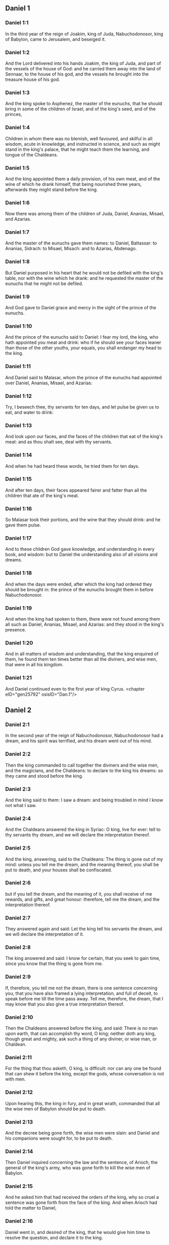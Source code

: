 ** Daniel 1

*** Daniel 1:1

In the third year of the reign of Joakim, king of Juda, Nabuchodonosor, king of Babylon, came to Jerusalem, and beseiged it.

*** Daniel 1:2

And the Lord delivered into his hands Joakim, the king of Juda, and part of the vessels of the house of God: and he carried them away into the land of Sennaar, to the house of his god, and the vessels he brought into the treasure house of his god.

*** Daniel 1:3

And the king spoke to Asphenez, the master of the eunuchs, that he should bring in some of the children of Israel, and of the king's seed, and of the princes,

*** Daniel 1:4

Children in whom there was no blemish, well favoured, and skilful in all wisdom, acute in knowledge, and instructed in science, and such as might stand in the king's palace, that he might teach them the learning, and tongue of the Chaldeans.

*** Daniel 1:5

And the king appointed them a daily provision, of his own meat, and of the wine of which he drank himself, that being nourished three years, afterwards they might stand before the king.

*** Daniel 1:6

Now there was among them of the children of Juda, Daniel, Ananias, Misael, and Azarias.

*** Daniel 1:7

And the master of the eunuchs gave them names: to Daniel, Baltassar: to Ananias, Sidrach: to Misael, Misach: and to Azarias, Abdenago.

*** Daniel 1:8

But Daniel purposed in his heart that he would not be defiled with the king's table, nor with the wine which he drank: and he requested the master of the eunuchs that he might not be defiled.

*** Daniel 1:9

And God gave to Daniel grace and mercy in the sight of the prince of the eunuchs.

*** Daniel 1:10

And the prince of the eunuchs said to Daniel: I fear my lord, the king, who hath appointed you meat and drink: who if he should see your faces leaner than those of the other youths, your equals, you shall endanger my head to the king.

*** Daniel 1:11

And Daniel said to Malasar, whom the prince of the eunuchs had appointed over Daniel, Ananias, Misael, and Azarias:

*** Daniel 1:12

Try, I beseech thee, thy servants for ten days, and let pulse be given us to eat, and water to drink:

*** Daniel 1:13

And look upon our faces, and the faces of the children that eat of the king's meat: and as thou shalt see, deal with thy servants.

*** Daniel 1:14

And when he had heard these words, he tried them for ten days.

*** Daniel 1:15

And after ten days, their faces appeared fairer and fatter than all the children that ate of the king's meat.

*** Daniel 1:16

So Malasar took their portions, and the wine that they should drink: and he gave them pulse.

*** Daniel 1:17

And to these children God gave knowledge, and understanding in every book, and wisdom: but to Daniel the understanding also of all visions and dreams.

*** Daniel 1:18

And when the days were ended, after which the king had ordered they should be brought in: the prince of the eunuchs brought them in before Nabuchodonosor.

*** Daniel 1:19

And when the king had spoken to them, there were not found among them all such as Daniel, Ananias, Misael, and Azarias: and they stood in the king's presence.

*** Daniel 1:20

And in all matters of wisdom and understanding, that the king enquired of them, he found them ten times better than all the diviners, and wise men, that were in all his kingdom.

*** Daniel 1:21

And Daniel continued even to the first year of king Cyrus. <chapter eID="gen25792" osisID="Dan.1"/>

** Daniel 2

*** Daniel 2:1

In the second year of the reign of Nabuchodonosor, Nabuchodonosor had a dream, and his spirit was terrified, and his dream went out of his mind.

*** Daniel 2:2

Then the king commanded to call together the diviners and the wise men, and the magicians, and the Chaldeans: to declare to the king his dreams: so they came and stood before the king.

*** Daniel 2:3

And the king said to them: I saw a dream: and being troubled in mind I know not what I saw.

*** Daniel 2:4

And the Chaldeans answered the king in Syriac: O king, live for ever: tell to thy servants thy dream, and we will declare the interpretation thereof.

*** Daniel 2:5

And the king, answering, said to the Chaldeans: The thing is gone out of my mind: unless you tell me the dream, and the meaning thereof, you shall be put to death, and your houses shall be confiscated.

*** Daniel 2:6

but if you tell the dream, and the meaning of it, you shall receive of me rewards, and gifts, and great honour: therefore, tell me the dream, and the interpretation thereof.

*** Daniel 2:7

They answered again and said: Let the king tell his servants the dream, and we will declare the interpretation of it.

*** Daniel 2:8

The king answered and said: I know for certain, that you seek to gain time, since you know that the thing is gone from me.

*** Daniel 2:9

If, therefore, you tell me not the dream, there is one sentence concerning you, that you have also framed a lying interpretation, and full of deceit, to speak before me till the time pass away. Tell me, therefore, the dream, that I may know that you also give a true interpretation thereof.

*** Daniel 2:10

Then the Chaldeans answered before the king, and said: There is no man upon earth, that can accomplish thy word, O king; neither doth any king, though great and mighty, ask such a thing of any diviner, or wise man, or Chaldean.

*** Daniel 2:11

For the thing that thou asketh, O king, is difficult: nor can any one be found that can shew it before the king, except the gods, whose conversation is not with men.

*** Daniel 2:12

Upon hearing this, the king in fury, and in great wrath, commanded that all the wise men of Babylon should be put to death.

*** Daniel 2:13

And the decree being gone forth, the wise men were slain: and Daniel and his companions were sought for, to be put to death.

*** Daniel 2:14

Then Daniel inquired concerning the law and the sentence, of Arioch, the general of the king's army, who was gone forth to kill the wise men of Babylon.

*** Daniel 2:15

And he asked him that had received the orders of the king, why so cruel a sentence was gone forth from the face of the king. And when Arioch had told the matter to Daniel,

*** Daniel 2:16

Daniel went in, and desired of the king, that he would give him time to resolve the question, and declare it to the king.

*** Daniel 2:17

And he went into his house, and told the matter to Ananias, and Misael, and Azarias, his companions:

*** Daniel 2:18

To the end that they should ask mercy at the face of the God of heaven, concerning this secret, and that Daniel and his companions might not perish with the rest of the wise men of Babylon.

*** Daniel 2:19

Then was the mystery revealed to Daniel by a vision in the night: and Daniel blessed the God of heaven,

*** Daniel 2:20

And speaking, he said: Blessed be the name of the Lord from eternity and for evermore: for wisdom and fortitude are his.

*** Daniel 2:21

And he changeth times and ages: taketh away kingdoms, and establisheth them: giveth wisdom to the wise, and knowledge to them that have understanding:

*** Daniel 2:22

He revealeth deep and hidden things, and knoweth what is in darkness: and light is with him.

*** Daniel 2:23

To thee, O God of our fathers, I give thanks, and I praise thee: because thou hast given me wisdom and strength: and now thou hast shewn me what we desired of thee, for thou hast made known to us the king's discourse.

*** Daniel 2:24

After this Daniel went in to Arioch, to whom the king had given orders to destroy the wise men of Babylon, and he spoke thus to him: Destroy not the wise men of Babylon: bring me in before the king, and I will tell the solution to the king.

*** Daniel 2:25

Then Arioch in haste brought in Daniel to the king, and said to him: I have found a man of the children of the captivity of Juda, that will resolve the question to the king.

*** Daniel 2:26

The king answered, and said to Daniel, whose name was Baltassar: Thinkest thou indeed that thou canst tell me the dream that I saw, and the interpretation thereof?

*** Daniel 2:27

And Daniel made answer before the king, and said: The secret that the king desireth to know, none of the wise men, or the philosophers, or the diviners, or the soothsayers, can declare to the king.

*** Daniel 2:28

But there is a God in heaven that revealeth mysteries, who hath shewn to thee, O king Nabuchodonosor, what is to come to pass in the latter times. Thy dream, and the visions of thy head upon thy bed, are these:

*** Daniel 2:29

Thou, O king, didst begin to think in thy bed, what should come to pass hereafter: and he that revealeth mysteries shewed thee what shall come to pass.

*** Daniel 2:30

To me also this secret is revealed, not by any wisdom that I have more than all men alive: but that the interpretation might be made manifest to the king, and thou mightest know the thought of thy mind.

*** Daniel 2:31

Thou, O king, sawest, and behold there was as it were a great statue: this statue, which was great and high, tall of stature, stood before thee, and the look thereof was terrible.

*** Daniel 2:32

The head of this statue was of fine gold, but the breast and the arms of silver, and the belly and the thighs of brass.

*** Daniel 2:33

And the legs of iron, the feet part of iron and part of clay.

*** Daniel 2:34

Thus thou sawest, till a stone was cut out of a mountain without hands: and it struck the statue upon the feet thereof that were of iron and clay, and broke them in pieces.

*** Daniel 2:35

Then was the iron, the clay, the brass, the silver, and the gold broken to pieces together, and became like the chaff of a summer's threshing floor, and they were carried away by the wind: and there was no place found for them: but the stone that struck the statue became a great mountain, and filled the whole earth.

*** Daniel 2:36

This is the dream: we will also tell the interpretation thereof before thee, O king.

*** Daniel 2:37

Thou art a king of kings: and the God of heaven hath given thee a kingdom, and strength, and power, and glory:

*** Daniel 2:38

And all places wherein the children of men, and the beasts of the field do dwell: he hath also given the birds of the air into thy hand, and hath put all things under thy power: thou, therefore, art the head of gold.

*** Daniel 2:39

And after thee shall rise up another kingdom, inferior to thee, of silver: and another third kingdom of brass, which shall rule over all the world.

*** Daniel 2:40

And the fourth kingdom shall be as iron. As iron breaketh into pieces, and subdueth all things, so shall that break, and destroy all these.

*** Daniel 2:41

And whereas thou sawest the feet, and the toes, part of potter's clay, and part of iron: the kingdom shall be divided, but yet it shall take its origin from the iron, according as thou sawest the iron mixed with the miry clay.

*** Daniel 2:42

And as the toes of the feet were part of iron, and part of clay: the kingdom shall be partly strong, and partly broken.

*** Daniel 2:43

And whereas thou sawest the iron mixed with miry clay, they shall be mingled indeed together with the seed of man, but they shall not stick fast one to another, as iron cannot be mixed with clay.

*** Daniel 2:44

But in the days of those kingdoms, the God of heaven will set up a kingdom that shall never be destroyed, and his kingdom shall not be delivered up to another people: and it shall break in pieces, and shall consume all these kingdoms: and itself shall stand for ever.

*** Daniel 2:45

According as thou sawest, that the stone was cut out of the mountain without hands, and broke in pieces the clay and the iron, and the brass, and the silver, and the gold, the great God hath shewn the king what shall come to pass hereafter, and the dream is true, and the interpretation thereof is faithful.

*** Daniel 2:46

Then king Nabuchodonosor fell on his face, and worshipped Daniel, and commanded that they should offer in sacrifice to him victims and incense.

*** Daniel 2:47

And the king spoke to Daniel, and said: Verily, your God is the God of gods, and Lord of kings, and a revealer of hidden things: seeing thou couldst discover this secret.

*** Daniel 2:48

Then the king advanced Daniel to a high station, and gave him many and great gifts: and he made him governor over all the provinces of Babylon: and chief of the magistrates over all the wise men of Babylon.

*** Daniel 2:49

And Daniel requested of the king, and he appointed Sidrach, Misach, and Abdenago, over the works of the province of Babylon: but Daniel himself was in the king's palace. <chapter eID="gen25814" osisID="Dan.2"/>

** Daniel 3

*** Daniel 3:1

King Nabuchodonosor made a statue of gold, of sixty cubits high, and six cubits broad, and he set it up in the plain of Dura, of the province of Babylon.

*** Daniel 3:2

Then Nabuchodonosor, the king, sent to call together the nobles, the magistrates, and the judges, the captains, the rulers, and governors, and all the chief men of the provinces, to come to the dedication of the statue which king Nabuchodonosor had set up.

*** Daniel 3:3

Then the nobles, the magistrates, and the judges, the captains, and rulers, and the great men that were placed in authority, and all the princes of the provinces, were gathered together to come to the dedication of the statue, which king Nabuchodonosor had set up. And they stood before the statue which king Nabuchodonosor had set up.

*** Daniel 3:4

Then a herald cried with a strong voice: To you it is commanded, O nations, tribes and languages:

*** Daniel 3:5

That in the hour that you shall hear the sound of the trumpet, and of the flute, and of the harp, of the sackbut, and of the psaltery, and of the symphony, and of all kind of music, ye fall down and adore the golden statue which king Nabuchodonosor hath set up.

*** Daniel 3:6

But if any man shall not fall down and adore, he shall the same hour be cast into a furnace of burning fire.

*** Daniel 3:7

Upon this, therefore, at the time when all the people heard the sound of the trumpet, the flute, and the harp, of the sackbut, and the psaltery, of the symphony, and of all kind of music, all the nations, tribes, and languages fell down and adored the golden statue which king Nabuchodonosor had set up.

*** Daniel 3:8

And presently at that very time some Chaldeans came and accused the Jews,

*** Daniel 3:9

And said to king Nabuchodonosor: O king, live for ever:

*** Daniel 3:10

Thou, O king, hast made a decree, that every man that shall hear the sound of the trumpet, the flute, and the harp, of the sackbut, and the psaltery, of the symphony, and of all kind of music, shall prostrate himself, and adore the golden statue:

*** Daniel 3:11

And that if any man shall not fall down and adore, he should be cast into a furnace of burning fire.

*** Daniel 3:12

Now there are certain Jews, whom thou hast set over the works of the province of Babylon, Sidrach, Misach, and Abdenago: these men, O king, have slighted thy decree: they worship not thy gods, nor do they adore the golden statue which thou hast set up.

*** Daniel 3:13

Then Nabuchodonosor in fury, and in wrath, commanded that Sidrach, Misach, and Abdenago should be brought: who immediately were brought before the king.

*** Daniel 3:14

And Nabuchodonosor, the king, spoke to them, and said: Is it true, O Sidrach, Misach, and Abdenago, that you do not worship my gods, nor adore the golden statue that I have set up?

*** Daniel 3:15

Now, therefore, if you be ready, at what hour soever, you shall hear the sound of the trumpet, flute, harp, sackbut, and psaltery, and symphony, and of all kind of music, prostrate yourselves, and adore the statue which I have made: but if you do not adore, you shall be cast the same hour into the furnace of burning fire: and who is the God that shall deliver you out of my hand?

*** Daniel 3:16

Sidrach, Misach, and Abdenago, answered, and said to king Nabuchodonosor: We have no occasion to answer thee concerning this matter.

*** Daniel 3:17

For behold our God, whom we worship, is able to save us from the furnace of burning fire, and to deliver us out of thy hands, O king.

*** Daniel 3:18

But if he will not, be it known to thee, O king, that we will not worship thy gods, nor adore the golden statue which thou hast set up.

*** Daniel 3:19

Then was Nabuchodonosor filled with fury: and the countenance of his face was changed against Sidrach, Misach, and Abdenago, and he commanded that the furnace should be heated seven times more than it had been accustomed to be heated.

*** Daniel 3:20

And he commanded the strongest men that were in his army, to bind the feet of Sidrach, Misach, and Abdenago, and to cast them into the furnace of burning fire.

*** Daniel 3:21

And immediately these men were bound, and were cast into the furnace of burning fire, with their coats, and their caps, and their shoes, and their garments.

*** Daniel 3:22

For the king's commandment was urgent, and the furnace was heated exceedingly. And the flame of the fire slew those men that had cast in Sidrach, Misach, and Abdenago.

*** Daniel 3:23

But these three men, that is, Sidrach, Misach, and Abdenago, fell down bound in the midst of the furnace of burning fire.

*** Daniel 3:24

And they walked in the midst of the flame, praising God, and blessing the Lord.

*** Daniel 3:25

Then Azarias standing up, prayed in this manner, and opening his mouth in the midst of the fire, he said:

*** Daniel 3:26

Blessed art thou, O Lord, the God of our fathers, and thy name is worthy of praise, and glorious for ever:

*** Daniel 3:27

For thou art just in all that thou hast done to us, and all thy works are true, and thy ways right, and all thy judgments true.

*** Daniel 3:28

For thou hast executed true judgments in all the things that thou hast brought upon us, and upon Jerusalem, the holy city of our fathers: for according to truth and judgment, thou hast brought all these things upon us for our sins.

*** Daniel 3:29

For we have sinned, and committed iniquity, departing from thee: and we have trespassed in all things:

*** Daniel 3:30

And we have not hearkened to thy commandments, nor have we observed nor done as thou hadst commanded us, that it might go well with us.

*** Daniel 3:31

Wherefore, all that thou hast brought upon us, and every thing that thou hast done to us, thou hast done in true judgment:

*** Daniel 3:32

And thou hast delivered us into the hands of our enemies that are unjust, and most wicked, and prevaricators, and to a king unjust, and most wicked beyond all that are upon the earth.

*** Daniel 3:33

And now we cannot open our mouths: we are become a shame, and a reproach to thy servants, and to them that worship thee.

*** Daniel 3:34

Deliver us not up for ever, we beseech thee, for thy name's sake, and abolish not thy covenant.

*** Daniel 3:35

And take not away thy mercy from us, for the sake of Abraham, thy beloved, and Isaac, thy servant, and Israel, thy holy one:

*** Daniel 3:36

To whom thou hast spoken, promising that thou wouldst multiply their seed as the stars of heaven, and as the sand that is on the sea shore.

*** Daniel 3:37

For we, O Lord, are diminished more than any nation, and are brought low in all the earth this day for our sins.

*** Daniel 3:38

Neither is there at this time prince, or leader, or prophet, or holocaust, or sacrifice, or oblation, or incense, or place of first fruits before thee,

*** Daniel 3:39

That we may find thy mercy: nevertheless, in a contrite heart and humble spirit let us be accepted.

*** Daniel 3:40

As in holocausts of rams, and bullocks, and as in thousands of fat lambs: so let our sacrifice be made in thy sight this day, that it may please thee: for there is no confusion to them that trust in thee.

*** Daniel 3:41

And now we follow thee with all our heart, and we fear thee, and seek thy face.

*** Daniel 3:42

Put us not to confusion, but deal with us according to thy meekness, and according to the multitude of thy mercies.

*** Daniel 3:43

And deliver us, according to thy wonderful works, and give glory to thy name, O Lord:

*** Daniel 3:44

And let all them be confounded that shew evils to thy servants, let them be confounded in all thy might, and let their strength be broken:

*** Daniel 3:45

And let them know that thou art the Lord, the only God, and glorious over all the world.

*** Daniel 3:46

Now the king's servants that had cast them in, ceased not to heat the furnace with brimstone and tow, and pitch, and dry sticks,

*** Daniel 3:47

And the flame mounted up above the furnace nine and forth cubits:

*** Daniel 3:48

And it broke forth, and burnt such of the Chaldeans as it found near the furnace.

*** Daniel 3:49

But the angel of the Lord went down with Azarias and his companions into the furnace: and he drove the flame of the fire out of the furnace,

*** Daniel 3:50

And made the midst of the furnace like the blowing of a wind bringing dew, and the fire touched them not at all, nor troubled them, nor did them any harm.

*** Daniel 3:51

Then these three, as with one mouth, praised and glorified and blessed God, in the furnace, saying:

*** Daniel 3:52

Blessed art thou, O Lord, the God of our fathers; and worthy to be praised, and glorified, and exalted above all for ever: and blessed is the holy name of thy glory: and worthy to be praised and exalted above all, in all ages.

*** Daniel 3:53

Blessed art thou in the holy temple of thy glory: and exceedingly to be praised and exalted above all for ever.

*** Daniel 3:54

Blessed art thou on the throne of thy kingdom, and exceedingly to be praised, and exalted above all for ever.

*** Daniel 3:55

Blessed art thou that beholdest the depths, and sittest upon the cherubims: and worthy to be praised and exalted above all for ever.

*** Daniel 3:56

Blessed art thou in the firmament of heaven: and worthy of praise, and glorious for ever.

*** Daniel 3:57

All ye works of the Lord, bless the Lord: praise and exalt him above all for ever.

*** Daniel 3:58

O ye angels of the Lord, bless the Lord: praise and exalt him above all for ever.

*** Daniel 3:59

O ye heavens, bless the Lord: praise and exalt him above all for ever.

*** Daniel 3:60

O all ye waters that are above the heavens, bless the Lord: praise and exalt him above all for ever.

*** Daniel 3:61

O all ye powers of the Lord, bless the Lord: praise and exalt him above all for ever.

*** Daniel 3:62

O ye sun and moon, bless the Lord: praise and exalt him above all for ever.

*** Daniel 3:63

O ye stars of heaven, bless the Lord: praise and exalt him above all for ever.

*** Daniel 3:64

O every shower and dew, bless ye the Lord: praise and exalt him above all for ever.

*** Daniel 3:65

O all ye spirits of God, bless the Lord: praise and exalt him above all for ever.

*** Daniel 3:66

O ye fire and heat, bless the Lord: praise and exalt him above all for ever.

*** Daniel 3:67

O ye cold and heat, bless the Lord, praise and exalt him above all for ever.

*** Daniel 3:68

O ye dews and hoar frost, bless the Lord: praise and exalt him above all for ever.

*** Daniel 3:69

O ye frost and cold, bless the Lord: praise and exalt him above all for ever.

*** Daniel 3:70

O ye ice and snow, bless the Lord: praise and exalt him above all for ever.

*** Daniel 3:71

O ye nights and days, bless the Lord: praise and exalt him above all for ever.

*** Daniel 3:72

O ye light and darkness, bless the Lord: praise and exalt him above all for ever.

*** Daniel 3:73

O ye lightnings and clouds, bless the Lord: praise and exalt him above all for ever.

*** Daniel 3:74

O let the earth bless the Lord: let it praise and exalt him above all for ever.

*** Daniel 3:75

Mountains and hills, bless the Lord: praise and exalt him above all forever.

*** Daniel 3:76

O all ye things that spring up in the earth, bless the Lord: praise and exalt him above all for ever.

*** Daniel 3:77

O ye fountains, bless the Lord: praise and exalt him above all for ever.

*** Daniel 3:78

O ye seas and rivers, bless the Lord: praise and exalt him above all for ever.

*** Daniel 3:79

O ye whales, and all that move in the waters, bless the Lord: praise and exalt him above all for ever.

*** Daniel 3:80

O all ye fowls of the air, bless the Lord: praise and exalt him above all for ever.

*** Daniel 3:81

O all ye beasts and cattle, bless the Lord: praise and exalt him above all for ever.

*** Daniel 3:82

O ye sons of men, bless the Lord: praise and exalt him above all for ever.

*** Daniel 3:83

O let Israel bless the Lord: let them praise and exalt him above all for ever.

*** Daniel 3:84

O ye priests of the Lord, bless the Lord: praise and exalt him above all for ever.

*** Daniel 3:85

O ye servants of the Lord, bless the Lord: praise and exalt him above all for ever.

*** Daniel 3:86

O ye spirits and souls of the just, bless the Lord: praise and exalt him above all for ever.

*** Daniel 3:87

O ye holy and humble of heart, bless the Lord: praise and exalt him above all for ever.

*** Daniel 3:88

O Ananias, Azarias, Misael, bless ye the Lord: praise and exalt him above all for ever. For he hath delivered us from hell, and saved us out of the hand of death, and delivered us out of the midst of the burning flame, and saved us out of the midst of the fire.

*** Daniel 3:89

O give thanks to the Lord, because he is good: because his mercy endureth for ever and ever.

*** Daniel 3:90

O all ye religious, bless the Lord, the God of gods: praise him, and give him thanks, because his mercy endureth for ever and ever.

*** Daniel 3:91

Then Nabuchodonosor, the king, was astonished, and rose up in haste, and said to his nobles: Did we not cast three men bound into the midst of the fire? They answered the king, and said: True, O king.

*** Daniel 3:92

He answered, and said: Behold, I see four men loose, and walking in the midst of the fire, and there is no hurt in them, and the form of the fourth is like the son of God.

*** Daniel 3:93

Then Nabuchodonosor came to the door of the burning fiery furnace, and said: Sidrach, Misach, and Abdenago, ye servants of the most high God, go ye forth, and come. And immediately Sidrach, Misach, and Abdenago, went out from the midst of the fire.

*** Daniel 3:94

And the nobles, and the magistrates, and the judges, and the great men of the king, being gathered together, considered these men, that the fire had no power on their bodies, and that not a hair of their head had been singed, nor their garments altered, nor the smell of the fire had passed on them.

*** Daniel 3:95

Then Nabuchodonosor breaking forth, said: Blessed be the God of them, to wit, of Sidrach, Misach, and Abdenago, who hath sent his angel, and delivered his servants that believed in him: and they changed the king's word, and delivered up their bodies, that they might not serve nor adore any god except their own God.

*** Daniel 3:96

By me, therefore, this decree is made: That every people, tribe, and tongue, which shall speak blasphemy against the God of Sidrach, Misach, and Abdenago, shall be destroyed, and their houses laid waste: for there is no other God that can save in this manner.

*** Daniel 3:97

Then the king promoted Sidrach, Misach, and Abdenago, in the province of Babylon.

*** Daniel 3:98

Nabuchodonosor, the king, to all peoples, nations, and tongues, that dwell in all the earth, peace be multiplied unto you.

*** Daniel 3:99

The most high God hath wrought signs and wonders towards me. It hath seemed good to me, therefore, to publish

*** Daniel 3:100

His signs, because they are great: and his wonders, because they are mighty: and his kingdom is an everlasting kingdom, and his power to all generations. <chapter eID="gen25864" osisID="Dan.3"/>

** Daniel 4

*** Daniel 4:1

I, Nabuchodonosor, was at rest in my house, and flourishing in my palace:

*** Daniel 4:2

I saw a dream that affrighted me: and my thoughts in my bed, and the visions of my head, troubled me.

*** Daniel 4:3

Then I set forth a decree, that all the wise men of Babylon should be brought in before me, and that they should shew me the interpretation of the dream.

*** Daniel 4:4

Then came in the diviners, the wise men, the Chaldeans, and the soothsayers, and I told the dream before them: but they did not shew me the interpretation thereof.

*** Daniel 4:5

Till their colleague, Daniel, came in before me, whose name is Baltassar, according to the name of my god, who hath in him the spirit of the holy gods: and I told the dream before him.

*** Daniel 4:6

Baltassar, prince of the diviners, because I know that thou hast in thee the spirit of the holy gods, and that no secret is impossible to thee, tell me the visions of my dreams that I have seen, and the interpretation of them?

*** Daniel 4:7

This was the vision of my head in my bed: I saw, and behold a tree in the midst of the earth, and the height thereof was exceeding great.

*** Daniel 4:8

The tree was great and strong, and the height thereof reached unto heaven: the sight thereof was even to the ends of all the earth.

*** Daniel 4:9

Its leaves were most beautiful, and its fruit exceeding much: and in it was food for all: under it dwelt cattle and beasts, and in the branches thereof the fowls of the air had their abode: and all flesh did eat of it.

*** Daniel 4:10

I saw in the vision of my head upon my bed, and behold a watcher, and a holy one came down from heaven.

*** Daniel 4:11

He cried aloud, and said thus: Cut down the tree, and chop off the branches thereof: shake off its leaves, and scatter its fruits: let the beasts fly away that are under it, and the birds from its branches.

*** Daniel 4:12

Nevertheless, leave the stump of its roots in the earth, and let it be tied with a band of iron and of brass, among the grass, that is without, and let it be wet with the dew of heaven, and let its portion be with the wild beasts in the grass of the earth.

*** Daniel 4:13

Let his heart be changed from man's, and let a beast's heart be given him: and let seven times pass over him.

*** Daniel 4:14

This is the decree by the sentence of the watchers, and the word and demand of the holy ones: till the living know, that the most High ruleth in the kingdom of men: and he will give it to whomsoever it shall please him, and he will appoint the basest man over it.

*** Daniel 4:15

I, king Nabuchodonosor, saw this dream: thou, therefore, O Baltassar, tell me quickly the interpretation: for all the wise men of my kingdom are not able to declare the meaning of it to me: but thou art able, because the spirit of the holy gods is in thee.

*** Daniel 4:16

Then Daniel, whose name was Baltassar, began silently to think within himself for about one hour: and his thought troubled him. But the king answering, said: Baltassar, let not the dream and the interpretation thereof trouble thee. Baltassar answered, and said: My lord, the dream be to them that hate thee, and the interpretation thereof to thy enemies.

*** Daniel 4:17

The tree which thou sawest, which was high and strong, whose height reached to the skies, and the sight thereof into all the earth:

*** Daniel 4:18

And the branches thereof were most beautiful, and its fruit exceeding much, and in it was food for all, under which the beasts of the field dwelt, and the birds of the air had their abode in its branches.

*** Daniel 4:19

It is thou, O king, who art grown great, and become mighty: for thy greatness hath grown, and hath reached to heaven, and thy power unto the ends of the earth.

*** Daniel 4:20

And whereas the king saw a watcher, and a holy one come down from heaven, and say: Cut down the tree, and destroy it, but leave the stump of the roots thereof in the earth, and let it be bound with iron and brass, among the grass without, and let it be sprinkled with the dew of heaven, and let his feeding be with the wild beasts, till seven times pass over him.

*** Daniel 4:21

This is the interpretation of the sentence of the most High, which is come upon my lord, the king.

*** Daniel 4:22

They shall cast thee out from among men, and thy dwelling shall be with cattle, and with wild beasts, and thou shalt eat grass, as an ox, and shalt be wet with the dew of heaven: and seven times shall pass over thee, till thou know that the most High ruleth over the kingdom of men, and giveth it to whomsoever he will.

*** Daniel 4:23

But whereas he commanded, that the stump of the roots thereof, that is, of the tree, should be left: thy kingdom shall remain to thee, after thou shalt have known that power is from heaven.

*** Daniel 4:24

Wherefore, O king, let my counsel be acceptable to thee, and redeem thou thy sins with alms, and thy iniquities with works of mercy to the poor: perhaps he will forgive thy offences.

*** Daniel 4:25

All these things came upon king Nabuchodonosor.

*** Daniel 4:26

At the end of twelve months he was walking in the palace of Babylon.

*** Daniel 4:27

And the king answered, and said: Is not this the great Babylon, which I have built, to be the seat of the kingdom, by the strength of my power, and in the glory of my excellence?

*** Daniel 4:28

And while the word was yet in the king's mouth, a voice came down from heaven: To thee, O king Nabuchodonosor, it is said: Thy kingdom shall pass from thee.

*** Daniel 4:29

And they shall cast thee out from among men, and thy dwelling shall be with cattle and wild beasts: thou shalt eat grass like an ox, and seven times shall pass over thee, till thou know that the most High ruleth in the kingdom of men, and giveth it to whomsoever he will.

*** Daniel 4:30

The same hour the word was fulfilled upon Nabuchodonosor, and he was driven away from among men, and did eat grass, like an ox, and his body was wet with the dew of heaven: till his hairs grew like the feathers of eagles, and his nails like birds' claws.

*** Daniel 4:31

Now at the end of the days, I, Nabuchodonosor, lifted up my eyes to heaven, and my sense was restored to me: and I blessed the most High, and I praised and glorified him that liveth for ever: for his power is an everlasting power, and his kingdom is to all generations.

*** Daniel 4:32

And all the inhabitants of the earth are reputed as nothing before him: for he doth according to his will, as well with the powers of heaven, as among the inhabitants of the earth: and there is none that can resist his hand, and say to him: Why hast thou done it?

*** Daniel 4:33

At the same time my sense returned to me, and I came to the honour and glory of my kingdom: and my shape returned to me: and my nobles, and my magistrates, sought for me, and I was restored to my kingdom: and greater majesty was added to me.

*** Daniel 4:34

Therefore I, Nabuchodonosor, do now praise, and magnify, and glorify the King of heaven: because all his works are true, and his ways judgments, and them that walk in pride he is able to abase. <chapter eID="gen25965" osisID="Dan.4"/>

** Daniel 5

*** Daniel 5:1

Baltasar, the king, made a great feast for a thousand of his nobles: and every one drank according to his age.

*** Daniel 5:2

And being now drunk, he commanded that they should bring the vessels of gold and silver, which Nabuchodonosor, his father, had brought away out of the temple, that was in Jerusalem, that the king and his nobles, and his wives, and his concubines, might drink in them.

*** Daniel 5:3

Then were the golden and silver vessels brought, which he had brought away out of the temple that was in Jerusalem: and the king and his nobles, his wives, and his concubines, drank in them.

*** Daniel 5:4

They drank wine, and praised their gods of gold, and of silver, of brass, of iron, and of wood, and of stone.

*** Daniel 5:5

In the same hour there appeared fingers, as it were of the hand of a man, writing over against the candlestick, upon the surface of the wall of the king's palace: and the king beheld the joints of the hand that wrote.

*** Daniel 5:6

Then was the king's countenance changed, and his thoughts troubled him: and the joints of his loins were loosed, and his knees struck one against the other.

*** Daniel 5:7

And the king cried out aloud to bring in the wise men, the Chaldeans, and the soothsayers. And the king spoke, and said to the wise men of Babylon: Whosoever shall read this writing, and shall make known to me the interpretation thereof, shall be clothed with purple, and shall have a golden chain on his neck, and shall be the third man in my kingdom.

*** Daniel 5:8

Then came in all the king's wise men, but they could neither read the writing, nor declare the interpretation to the king.

*** Daniel 5:9

Wherewith king Baltasar was much troubled, and his countenance was changed: and his nobles also were troubled.

*** Daniel 5:10

Then the queen, on occasion of what had happened to the king, and his nobles, came into the banquet-house: and she spoke, and said: O king, live for ever: let not thy thoughts trouble thee, neither let thy countenance be changed.

*** Daniel 5:11

There is a man in thy kingdom that hath the spirit of the holy gods in him: and in the days of thy father knowledge and wisdom were found in him: for king Nabuchodonosor, thy father, appointed him prince of the wise men, enchanters, Chaldeans, and soothsayers, thy father, I say, O king:

*** Daniel 5:12

Because a greater spirit, and knowledge, and understanding, and interpretation of dreams, and shewing of secrets, and resolving of difficult things, were found in him, that is, in Daniel: whom the king named Baltassar. Now, therefore, let Daniel be called for, and he will tell the interpretation.

*** Daniel 5:13

Then Daniel was brought in before the king. And the king spoke, and said to him: Art thou Daniel, of the children of the captivity of Juda, whom my father, the king, brought out of Judea?

*** Daniel 5:14

I have heard of thee, that thou hast the spirit of the gods, and excellent knowledge, and understanding, and wisdom are found in thee.

*** Daniel 5:15

And now the wise men, the magicians, have come in before me, to read this writing, and shew me the interpretation thereof; and they could not declare to me the meaning of this writing.

*** Daniel 5:16

But I have heard of thee, that thou canst interpret obscure things, and resolve difficult things: now if thou art able to read the writing, and to shew me the interpretation thereof, thou shalt be clothed with purple, and shalt have a chain of gold about thy neck, and shalt be the third prince in my kingdom.

*** Daniel 5:17

To which Daniel made answer, and said before the king: thy rewards be to thyself, and the gifts of thy house give to another: but the writing I will read to thee, O king, and shew thee the interpretation thereof.

*** Daniel 5:18

O king, the most high God gave to Nabuchodonosor, thy father, a kingdom, and greatness, and glory, and honour.

*** Daniel 5:19

And for the greatness that he gave to him, all people, tribes, and languages trembled, and were afraid of him: whom he would, he slew: and whom he would, he destroyed: and whom he would, he set up: and whom he would, he brought down.

*** Daniel 5:20

But when his heart was lifted up, and his spirit hardened unto pride, he was put down from the throne of his kingdom, and his glory was taken away.

*** Daniel 5:21

And he was driven out from the sons of men, and his heart was made like the beasts, and his dwelling was with the wild asses, and he did eat grass like an ox, and his body was wet with the dew of heaven: till he knew that the most High ruled in the kingdom of men, and that he will set over it whomsoever it shall please him.

*** Daniel 5:22

Thou also, his son, O Baltasar, hast not humbled thy heart, whereas thou knewest all these things:

*** Daniel 5:23

But hast lifted thyself up against the Lord of heaven: and the vessels of his house have been brought before thee: and thou, and thy nobles, and thy wives, and thy concubines, have drunk wine in them: and thou hast praised the gods of silver, and of gold, and of brass, of iron, and of wood, and of stone, that neither see, nor hear, nor feel: but the God who hath thy breath in his hand, and all thy ways, thou hast not glorified.

*** Daniel 5:24

Wherefore, he hath sent the part of the hand which hath written this that is set down.

*** Daniel 5:25

And this is the writing that is written: MANE, THECEL, PHARES.

*** Daniel 5:26

And this is the interpretation of the word. MANE: God hath numbered thy kingdom, and hath finished it.

*** Daniel 5:27

THECEL: thou art weighed in the balance, and art found wanting.

*** Daniel 5:28

PHARES: thy kingdom is divided, and is given to the Medes and Persians.

*** Daniel 5:29

Then by the king's command, Daniel was clothed with purple, and a chain of gold was put about his neck: and it was proclaimed of him that he had power as the third man in the kingdom.

*** Daniel 5:30

The same night Baltasar, the Chaldean king, was slain.

*** Daniel 5:31

And Darius, the Mede, succeeded to the kingdom, being threescore and two years old. <chapter eID="gen26000" osisID="Dan.5"/>

** Daniel 6

*** Daniel 6:1

It seemed good to Darius, and he appointed over the kingdom a hundred and twenty governors, to be over his whole kingdom.

*** Daniel 6:2

And three princes over them of whom Daniel was one: that the governors might give an account to them, and the king might have no trouble.

*** Daniel 6:3

And Daniel excelled all the princes, and governors: because a greater spirit of God was in him.

*** Daniel 6:4

And the king thought to set him over all the kingdom; whereupon the princes, and the governors, sought to find occasion against Daniel, with regard to the king: and they could find no cause, nor suspicion, because he was faithful, and no fault, nor suspicion was found in him.

*** Daniel 6:5

Then these men said: We shall not find any occasion against this Daniel, unless perhaps concerning the law of his God.

*** Daniel 6:6

Then the princes, and the governors, craftily suggested to the king, and spoke thus unto him: King Darius, live for ever:

*** Daniel 6:7

All the princes of the kingdom, the magistrates, and governors, the senators, and judges, have consulted together, that an imperial decree, and an edict be published: That whosoever shall ask any petition of any god, or man, for thirty days, but of thee, O king, shall be cast into the den of the lions.

*** Daniel 6:8

Now, therefore, O king, confirm the sentence, and sign the decree: that what is decreed by the Medes and Persians may not be altered, nor any man be allowed to transgress it.

*** Daniel 6:9

So king Darius set forth the decree, and established it.

*** Daniel 6:10

Now, when Daniel knew this, that is to say, that the law was made, he went into his house: and opening the windows in his upper chamber towards Jerusalem, he knelt down three times a day, and adored and gave thanks before his God, as he had been accustomed to do before.

*** Daniel 6:11

Wherefore those men carefully watching him, found Daniel praying and making supplication to his God.

*** Daniel 6:12

And they came and spoke to the king concerning the edict: O king, hast thou not decreed, that every man that should make a request to any of the gods, or men, for thirty days, but to thyself, O king, should be cast into the den of the lions? And the king answered them, saying: The word is true, according to the decree of the Medes and Persians, which it is not lawful to violate.

*** Daniel 6:13

Then they answered, and said before the king: Daniel, who is of the children of the captivity of Juda, hath not regarded thy law, nor the decree that thou hast made: but three times a day he maketh his prayer.

*** Daniel 6:14

Now when the king had heard these words, he was very much grieved, and in behalf of Daniel he set his heart to deliver him, and even till sunset he laboured to save him.

*** Daniel 6:15

But those men perceiving the king's design, said to him: Know thou, O king, that the law of the Medes and Persians is, that no decree which the king hath made, may be altered.

*** Daniel 6:16

Then the king commanded, and they brought Daniel, and cast him into the den of the lions. And the king said to Daniel: Thy God, whom thou always servest, he will deliver thee.

*** Daniel 6:17

And a stone was brought, and laid upon the mouth of the den: which the king sealed with his own ring, and with the ring of his nobles, that nothing should be done against Daniel.

*** Daniel 6:18

And the king went away to his house, and laid himself down without taking supper, and meat was not set before him, and even sleep departed from him.

*** Daniel 6:19

Then the king rising very early in the morning, went in haste to the lions' den:

*** Daniel 6:20

And coming near to the den, cried with a lamentable voice to Daniel, and said to him: Daniel, servant of the living God, hath thy God, whom thou servest always, been able, thinkest thou, to deliver thee from the lions?

*** Daniel 6:21

And Daniel answering the king, said: O king, live for ever:

*** Daniel 6:22

My God hath sent his angel, and hath shut up the mouths of the lions, and they have not hurt me: forasmuch as before him justice hath been found in me: yea, and before thee, O king, I have done no offence.

*** Daniel 6:23

Then was the king exceeding glad for him, and he commanded that Daniel should be taken out of the den: and Daniel was taken out of the den, and no hurt was found in him, because he believed in his God.

*** Daniel 6:24

And by the king's commandment, those men were brought that had accused Daniel: and they were cast into the lions' den, they and their children, and their wives: and they did not reach the bottom of the den, before the lions caught them, and broke all their bones in pieces.

*** Daniel 6:25

Then king Darius wrote to all people, tribes, and languages, dwelling in the whole earth: PEACE be multiplied unto you.

*** Daniel 6:26

It is decreed by me, that in all my empire and my kingdom, all men dread and fear the God of Daniel. For he is the living and eternal God for ever: and his kingdom shall not be destroyed, and his power shall be for ever.

*** Daniel 6:27

He is the deliverer, and saviour, doing signs and wonders in heaven, and in earth: who hath delivered Daniel out of the lions' den.

*** Daniel 6:28

Now Daniel continued unto the reign of Darius, and the reign of Cyrus, the Persian. <chapter eID="gen26032" osisID="Dan.6"/>

** Daniel 7

*** Daniel 7:1

In the first year of Baltasar, king of Babylon, Daniel saw a dream: and the vision of his head was upon his bed: and writing the dream, he comprehended it in a few words: and relating the sum of it in short, he said:

*** Daniel 7:2

I saw in my vision by night, and behold the four winds of the heavens strove upon the great sea.

*** Daniel 7:3

And four great beasts, different one from another, came up out of the sea.

*** Daniel 7:4

The first was like a lioness, and had the wings of an eagle: I beheld till her wings were plucked off, and she was lifted up from the earth, and stood upon her feet as a man, and the heart of a man was given to her.

*** Daniel 7:5

And behold another beast, like a bear, stood up on one side: and there were three rows in the mouth thereof, and in the teeth thereof, and thus they said to it: Arise, devour much flesh.

*** Daniel 7:6

After this I beheld, and lo, another like a leopard, and it had upon it four wings, as of a fowl, and the beast had four heads, and power was given to it.

*** Daniel 7:7

After this I beheld in the vision of the night, and lo, a fourth beast, terrible and wonderful, and exceeding strong, it had great iron teeth, eating and breaking in pieces, and treading down the rest with his feet: and it was unlike to the other beasts which I had seen before it, and had ten horns.

*** Daniel 7:8

I considered the horns, and behold another little horn sprung out of the midst of them: and three of the first horns were plucked up at the presence thereof: and behold eyes like the eyes of a man were in this horn, and a mouth speaking great things.

*** Daniel 7:9

I beheld till thrones were placed, and the ancient of days sat: his garment was white as snow, and the hair of his head like clean wool: his throne like flames of fire: the wheels of it like a burning fire.

*** Daniel 7:10

A swift stream of fire issued forth from before him: thousands of thousands ministered to him, and ten thousand times a hundred thousand stood before him: the judgment sat, and the books were opened.

*** Daniel 7:11

I beheld, because of the voice of the great words which that horn spoke: and I saw that the beast was slain, and the body thereof was destroyed, and given to the fire to be burnt:

*** Daniel 7:12

And that the power of the other beasts was taken away: and that times of life were appointed them for a time, and a time.

*** Daniel 7:13

I beheld, therefore, in the vision of the night, and lo, one like the Son of man came with the clouds of heaven, and he came even to the ancient of days: and they presented him before him.

*** Daniel 7:14

And he gave him power, and glory, and a kingdom: and all peoples, tribes, and tongues shall serve him: his power is an everlasting power that shall not be taken away: and his kingdom that shall not be destroyed.

*** Daniel 7:15

My spirit trembled; I, Daniel, was affrighted at these things, and the visions of my head troubled me.

*** Daniel 7:16

I went near to one of them that stood by, and asked the truth of him concerning all these things, and he told me the interpretation of the words, and instructed me:

*** Daniel 7:17

These four great beasts, are four kingdoms, which shall arise out of the earth.

*** Daniel 7:18

But the saints of the most high God shall take the kingdom: and they shall possess the kingdom for ever and ever.

*** Daniel 7:19

After this I would diligently learn concerning the fourth beast, which was very different from all, and exceeding terrible: his teeth and claws were of iron: he devoured and broke in pieces, and the rest he stamped upon with his feet:

*** Daniel 7:20

And concerning the ten horns that he had on his head: and concerning the other that came up, before which three horns fell: and of that horn that had eyes, and a mouth speaking great things, and was greater than the rest.

*** Daniel 7:21

I beheld, and lo, that horn made war against the saints, and prevailed over them,

*** Daniel 7:22

Till the ancient of days came and gave judgment to the saints of the most High, and the time came, and the saints obtained the kingdom.

*** Daniel 7:23

And thus he said: The fourth beast shall be the fourth kingdom upon earth, which shall be greater than all the kingdoms, and shall devour the whole earth, and shall tread it down, and break it in pieces.

*** Daniel 7:24

And the ten horns of the same kingdom, shall be ten kings: and another shall rise up after them, and he shall be mightier than the former, and he shall bring down three kings.

*** Daniel 7:25

And he shall speak words against the High One, and shall crush the saints of the most High: and he shall think himself able to change times and laws, and they shall be delivered into his hand until a time, and times, and half a time.

*** Daniel 7:26

And a judgment shall sit, that his power may be taken away, and be broken in pieces, and perish even to the end.

*** Daniel 7:27

And that the kingdom, and power, and the greatness of the kingdom, under the whole heaven, may be given to the people of the saints of the most High: whose kingdom is an everlasting kingdom, and all kings shall serve him, and shall obey him.

*** Daniel 7:28

Hitherto is the end of the word. I, Daniel, was much troubled with my thoughts, and my countenance was changed in me: but I kept the word in my heart. <chapter eID="gen26061" osisID="Dan.7"/>

** Daniel 8

*** Daniel 8:1

In the third year of the reign of king Baltasar, a vision appeared to me. I, Daniel, after what I had seen in the beginning,

*** Daniel 8:2

Saw in my vision when I was in the castle of Susa, which is in the province of Elam: and I saw in the vision that I was over the gate of Ulai.

*** Daniel 8:3

And I lifted up my eyes, and saw: and behold a ram stood before the water, having two high horns, and one higher than the other, and growing up. Afterward

*** Daniel 8:4

I saw the ram pushing with his horns against the west, and against the north, and against the south: and no beasts could withstand him, nor be delivered out of his hand: and he did according to his own will, and became great.

*** Daniel 8:5

And I understood: and behold a he goat came from the west on the face of the whole earth, and he touched not the ground, and the he goat had a notable horn between his eyes.

*** Daniel 8:6

And he went up to the ram that had the horns, which I had seen standing before the gate, and he ran towards him in the force of his strength.

*** Daniel 8:7

And when he was come near the ram, he was enraged against him, and struck the ram: and broke his two horns, and the ram could not withstand him: and when he had cast him down on the ground, he stamped upon him, and none could deliver the ram out of his hand.

*** Daniel 8:8

And the he goat became exceeding great: and when he was grown, the great horn was broken, and there came up four horns under it towards the four winds of heaven.

*** Daniel 8:9

And out of one of them came forth a little horn: and it became great against the south, and against the east, and against the strength.

*** Daniel 8:10

And it was magnified even unto the strength of heaven: and it threw down of the strength, and of the stars, and trod upon them.

*** Daniel 8:11

And it was magnified even to the prince of the strength: and it took away from him the continual sacrifice, and cast down the place of his sanctuary.

*** Daniel 8:12

And strength was given him against the continual sacrifice, because of sins: and truth shall be cast down on the ground, and he shall do and shall prosper.

*** Daniel 8:13

And I heard one of the saints speaking, and one saint said to another I know not to whom, that was speaking: How long shall be the vision, concerning the continual sacrifice, and the sin of the desolation that is made: and the sanctuary, and the strength be trodden under foot?

*** Daniel 8:14

And he said to him: Unto evening and morning two thousand three hundred days: and the sanctuary shall be cleansed.

*** Daniel 8:15

And it came to pass when I, Daniel, saw the vision, and sought the meaning, that behold there stood before me as it were the appearance of a man.

*** Daniel 8:16

And I heard the voice of a man between Ulai: and he called, and said: Gabriel, make this man to understand the vision.

*** Daniel 8:17

And he came, and stood near where I stood: and when he was come, I fell on my face, trembling, and he said to me: Understand, O son of man, for in the time of the end the vision shall be fulfilled.

*** Daniel 8:18

And when he spoke to me, I fell flat on the ground: and he touched me, and set me upright.

*** Daniel 8:19

And he said to me: I will shew thee what things are to come to pass in the end of the malediction: for the time hath its end.

*** Daniel 8:20

The ram, which thou sawest with horns, is the king of the Medes and Persians.

*** Daniel 8:21

And the he goat, is the king of the Greeks, and the great horn that was between his eyes, the same is the first king.

*** Daniel 8:22

But whereas when that was broken, there arose up four for it, four kings shall rise up of his nation, but not with his strength.

*** Daniel 8:23

And after their reign, when iniquities shall be grown up, there shall arise a king of a shameless face, and understanding dark sentences.

*** Daniel 8:24

And his power shall be strengthened, but not by his own force: and he shall lay all things waste, and shall prosper, and do more than can be believed. And he shall destroy the mighty, and the people of the saints,

*** Daniel 8:25

According to his will, and craft shall be successful in his hand: and his heart shall be puffed up, and in the abundance of all things he shall kill many: and he shall rise up against the prince of princes, and shall be broken without hand.

*** Daniel 8:26

And the vision of the evening and the morning, which was told, is true: thou, therefore, seal up the vision, because it shall come to pass after many days.

*** Daniel 8:27

And I, Daniel, languished, and was sick for some days: and when I was risen up, I did the king's business, and I was astonished at the vision, and there was none that could interpret it. <chapter eID="gen26090" osisID="Dan.8"/>

** Daniel 9

*** Daniel 9:1

In the first year of Darius, the son of Assuerus, of the seed of the Medes, who reigned over the kingdom of the Chaldeans:

*** Daniel 9:2

The first year of his reign I, Daniel, understood by books the number of the years, concerning which the word of the Lord came to Jeremias, the prophet, that seventy years should be accomplished of the desolation of Jerusalem.

*** Daniel 9:3

And I set my face to the Lord, my God, to pray and make supplication with fasting, and sackcloth, and ashes.

*** Daniel 9:4

And I prayed to the Lord, my God, and I made my confession, and said: I beseech thee, O Lord God, great and terrible, who keepest the covenant, and mercy to them that love thee, and keep thy commandments.

*** Daniel 9:5

We have sinned, we have committed iniquity, we have done wickedly, and have revolted: and we have gone aside from thy commandments, and thy judgments.

*** Daniel 9:6

We have not hearkened to thy servants, the prophets, that have spoken in thy name to our kings, to our princes, to our fathers, and to all the people of the land.

*** Daniel 9:7

To thee, O Lord, justice: but to us confusion of face, as at this day to the men of Juda, and to the inhabitants of Jerusalem, and to all Israel, to them that are near, and to them that are far off, in all the countries whither thou hast driven them, for their iniquities, by which they have sinned against thee.

*** Daniel 9:8

O Lord, to us belongeth confusion of face, to our kings, to our princes, and to our fathers, that have sinned.

*** Daniel 9:9

But to thee, the Lord our God, mercy and forgiveness, for we have departed from thee:

*** Daniel 9:10

And we have not hearkened to the voice of the Lord, our God, to walk in his law, which he set before us by his servants, the prophets.

*** Daniel 9:11

And all Israel have transgressed thy law, and have turned away from hearing thy voice, and the malediction, and the curse, which is written in the book of Moses, the servant of God, is fallen upon us, because we have sinned against him.

*** Daniel 9:12

And he hath confirmed his words which he spoke against us, and against our princes that judged us, that he would bring in upon us a great evil, such as never was under all the heaven, according to that which hath been done in Jerusalem.

*** Daniel 9:13

As it is written in the law of Moses, all this evil is come upon us: and we entreated not thy face, O Lord our God, that we might turn from our iniquities, and think on thy truth.

*** Daniel 9:14

And the Lord hath watched upon the evil, and hath brought it upon us: the Lord, our God, is just in all his works which he hath done: for we have not hearkened to his voice.

*** Daniel 9:15

And now, O Lord, our God, who hast brought forth thy people out of the land of Egypt, with a strong hand, and hast made thee a name as at this day: we have sinned, we have committed iniquity,

*** Daniel 9:16

O Lord, against all thy justice: let thy wrath and thy indignation be turned away, I beseech thee, from thy city, Jerusalem, and from thy holy mountain. For by reason of our sins, and the iniquities of our fathers, Jerusalem, and thy people, are a reproach to all that are round about us.

*** Daniel 9:17

Now, therefore, O our God, hear the supplication of thy servant, and his prayers: and shew thy face upon thy sanctuary, which is desolate, for thy own sake.

*** Daniel 9:18

Incline, O my God, thy ear, and hear: open thy eyes, and see our desolation, and the city upon which thy name is called: for it is not for our justifications that we present our prayers before thy face, but for the multitude of thy tender mercies.

*** Daniel 9:19

O Lord, hear: O Lord, be appeased: hearken, and do: delay not, for thy own sake, O my God: because thy name is invocated upon thy city, and upon thy people.

*** Daniel 9:20

Now while I was yet speaking, and praying, and confessing my sins, and the sins of my people of Israel, and presenting my supplications in the sight of my God, for the holy mountain of my God:

*** Daniel 9:21

As I was yet speaking in prayer, behold the man, Gabriel, whom I had seen in the vision at the beginning, flying swiftly, touched me at the time of the evening sacrifice.

*** Daniel 9:22

And he instructed me, and spoke to me, and said: O Daniel, I am now come forth to teach thee, and that thou mightest understand.

*** Daniel 9:23

From the beginning of thy prayers the word came forth: and I am come to shew it to thee, because thou art a man of desires: therefore, do thou mark the word, and understand the vision.

*** Daniel 9:24

Seventy weeks are shortened upon thy people, and upon thy holy city, that transgression may be finished, and sin may have an end, and iniquity may be abolished; and everlasting justice may be brought; and vision and prophecy may be fulfilled; and the Saint of saints may be anointed.

*** Daniel 9:25

Know thou, therefore, and take notice: that from the going forth of the word, to build up Jerusalem again, unto Christ, the prince, there shall be seven weeks, and sixty-two weeks: and the street shall be built again, and the walls, in straitness of times.

*** Daniel 9:26

And after sixty-two weeks Christ shall be slain: and the people that shall deny him shall not be his. And a people, with their leader, that shall come, shall destroy the city, and the sanctuary: and the end thereof shall be waste, and after the end of the war the appointed desolation.

*** Daniel 9:27

And he shall confirm the covenant with many, in one week: and in the half of the week the victim and the sacrifice shall fail: and there shall be in the temple the abomination of desolation: and the desolation shall continue even to the consummation, and to the end. <chapter eID="gen26118" osisID="Dan.9"/>

** Daniel 10

*** Daniel 10:1

In the third year of Cyrus, king of the Persians, a word was revealed to Daniel, surnamed Baltassar, and a true word, and great strength: and he understood the word: for there is need of understanding in a vision.

*** Daniel 10:2

In those days I, Daniel, mourned the days of three weeks.

*** Daniel 10:3

I ate no desirable bread, and neither flesh, nor wine, entered into my mouth, neither was I anointed with ointment: till the days of three weeks were accomplished.

*** Daniel 10:4

And in the four and twentieth day of the first month, I was by the great river, which is the Tigris.

*** Daniel 10:5

And I lifted up my eyes, and I saw: and behold a man clothed in linen, and his loins were girded with the finest gold:

*** Daniel 10:6

And his body was like the chrysolite, and his face as the appearance of lightning, and his eyes as a burning lamp: and his arms, and all downward even to the feet, like in appearance to glittering brass: and the voice of his word like the voice of a multitude.

*** Daniel 10:7

And I, Daniel alone, saw the vision: for the men that were with me saw it not: but an exceeding great terror fell upon them, and they fled away, and hid themselves.

*** Daniel 10:8

And I, being left alone, saw this great vision: and there remained no strength in me, and the appearance of my countenance was changed in me, and I fainted away, and retained no strength.

*** Daniel 10:9

And I heard the voice of his words: and when I heard I lay in a consternation upon my face, and my face was close to the ground.

*** Daniel 10:10

And behold a hand touched me, and lifted me up upon my knees, and upon the joints of my hands.

*** Daniel 10:11

And he said to me: Daniel, thou man of desires, understand the words that I speak to thee, and stand upright: for I am sent now to thee. And when he had said this word to me, I stood trembling.

*** Daniel 10:12

And he said to me: Fear not, Daniel: for from the first day that thou didst set thy heart to understand, to afflict thyself in the sight of thy God, thy words have been heard: and I am come for thy words.

*** Daniel 10:13

But the prince of the kingdom of the Persians resisted me one and twenty days: and behold Michael, one of the chief princes, came to help me, and I remained there by the king of the Persians.

*** Daniel 10:14

But I am come to teach thee what things shall befall thy people in the latter days, for as yet the vision is for days.

*** Daniel 10:15

And when he was speaking such words to me, I cast down my countenance to the ground, and held my peace.

*** Daniel 10:16

And behold as it were the likeness of a son of man touched my lips: then I opened my mouth and spoke, and said to him that stood before me: O my lord, at the sight of thee my joints are loosed, and no strength hath remained in me.

*** Daniel 10:17

And how can the servant of my lord speak with my lord? for no strength remaineth in me; moreover, my breath is stopped.

*** Daniel 10:18

Therefore, he that looked like a man, touched me again, and strengthened me.

*** Daniel 10:19

And he said: Fear not, O man of desires, peace be to thee: take courage, and be strong. And when he spoke to me, I grew strong, and I said: Speak, O my lord, for thou hast strengthened me.

*** Daniel 10:20

And he said: Dost thou know wherefore I am come to thee? And now I will return, to fight against the prince of the Persians. When I went forth, there appeared the prince of the Greeks coming.

*** Daniel 10:21

But I will tell thee what is set down in the scripture of truth: and none is my helper in all these things, but Michael your prince. <chapter eID="gen26146" osisID="Dan.10"/>

** Daniel 11

*** Daniel 11:1

And from the first year of Darius, the Mede, I stood up, that he might be strengthened, and confirmed.

*** Daniel 11:2

And now I will shew thee the truth. Behold, there shall stand yet three kings in Persia, and the fourth shall be enriched exceedingly above them all: and when he shall be grown mighty by his riches, he shall stir up all against the kingdom of Greece.

*** Daniel 11:3

But there shall rise up a strong king, and shall rule with great power: and he shall do what he pleaseth.

*** Daniel 11:4

And when he shall come to his height, his kingdom shall be broken, and it shall be divided towards the four winds of the heaven: but not to his posterity, nor according to his power with which he ruled. For his kingdom shall be rent in pieces, even for strangers, besides these.

*** Daniel 11:5

And the king of the south shall be strengthened, and one of his princes shall prevail over him, and he shall rule with great power: for his dominions shall be great.

*** Daniel 11:6

And after the end of years they shall be in league together: and the daughter of the king of the south shall come to the king of the north to make friendship, but she shall not obtain the strength of the arm, neither shall her seed stand: and she shall be given up, and her young men that brought her, and they that strengthened her in these times.

*** Daniel 11:7

And a plant of the bud of her roots shall stand up: and he shall come with an army, and shall enter into the province of the king of the north: and he shall abuse them, and shall prevail.

*** Daniel 11:8

And he shall also carry away captive into Egypt their gods, and their graven things, and their precious vessels of gold and silver: he shall prevail against the king of the north.

*** Daniel 11:9

And the king of the south shall enter into the kingdom, and shall return to his own land.

*** Daniel 11:10

And his sons shall be provoked, and they shall assemble a multitude of great forces: and he shall come with haste like a flood: and he shall return, and be stirred up, and he shall join battle with his force.

*** Daniel 11:11

And the king of the south being provoked, shall go forth, and shall fight against the king of the north, and shall prepare an exceeding great multitude, and a multitude shall be given into his hands.

*** Daniel 11:12

And he shall take a multitude, and his heart shall be lifted up, and he shall cast down many thousands: but he shall not prevail.

*** Daniel 11:13

For the king of the north shall return, and shall prepare a multitude much greater than before: and in the end of times, and years, he shall come in haste with a great army, and much riches.

*** Daniel 11:14

And in those times many shall rise up against the king of the south, and the children of prevaricators of thy people shall lift up themselves to fulfil the vision, and they shall fall.

*** Daniel 11:15

And the king of the north shall come, and shall cast up a mount, and shall take the best fenced cities: and the arms of the south shall not withstand, and his chosen ones shall rise up to resist, and they shall not have strength.

*** Daniel 11:16

And he shall come upon him, and do according to his pleasure, and there shall be none to stand against his face: and he shall stand in the glorious land, and it shall be consumed by his hand.

*** Daniel 11:17

And he shall set his face to come to possess all his kingdom, and he shall make upright conditions with him: and he shall give him a daughter of women, to overthrow it: and she shall not stand, neither shall she be for him.

*** Daniel 11:18

And he shall turn his face to the islands, and shall take many: and he shall cause the prince of his reproach to cease, and his reproach shall be turned upon him.

*** Daniel 11:19

And he shall turn his face to the empire of his own land, and he shall stumble, and fall, and shall not be found.

*** Daniel 11:20

And there shall stand up in his place one most vile, and unworthy of kingly honour: and in a few days he shall be destroyed, not in rage nor in battle.

*** Daniel 11:21

And there shall stand up in his place one despised, and the kingly honour shall not be given him: and he shall come privately, and shall obtain the kingdom by fraud.

*** Daniel 11:22

And the arms of the fighter shall be overcome before his face, and shall be broken: yea, also the prince of the covenant.

*** Daniel 11:23

And after friendships, he will deal deceitfully with him: and he shall go up, and shall overcome with a small people.

*** Daniel 11:24

And he shall enter into rich and plentiful cities: and he shall do that which his fathers never did, nor his fathers' fathers: he shall scatter their spoils, and their prey, and their riches, and shall forecast devices against the best fenced places: and this until a time.

*** Daniel 11:25

And his strength, and his heart, shall be stirred up against the king of the south, with a great army: and the king of the south shall be stirred up to battle with many and very strong succours: and they shall not stand, for they shall form designs against him.

*** Daniel 11:26

And they that eat bread with him, shall destroy him, and his army shall be overthrown: and many shall fall down slain.

*** Daniel 11:27

And the heart of the two kings shall be to do evil, and they shall speak lies at one table, and they shall not prosper: because as yet the end is unto another time.

*** Daniel 11:28

And he shall return into his land with much riches: and his heart shall be against the holy covenant, and he shall succeed, and shall return into his own land.

*** Daniel 11:29

At the time appointed he shall return, and he shall come to the south, but the latter time shall not be like the former.

*** Daniel 11:30

And the galleys and the Romans shall come upon him, and he shall be struck, and shall return, and shall have indignation against the covenant of the sanctuary, and he shall succeed: and he shall return, and shall devise against them that have forsaken the covenant of the sanctuary.

*** Daniel 11:31

And arms shall stand on his part, and they shall defile the sanctuary of strength, and shall take away the continual sacrifice: and they shall place there the abomination unto desolation.

*** Daniel 11:32

And such as deal wickedly against the covenant shall deceitfully dissemble: but the people that know their God shall prevail and succeed.

*** Daniel 11:33

And they that are learned among the people shall teach many: and they shall fall by the sword, and by fire, and by captivity, and by spoil for many days.

*** Daniel 11:34

And when they shall have fallen, they shall be relieved with a small help: and many shall be joined to them deceitfully.

*** Daniel 11:35

And some of the learned shall fall, that they may be tried, and may be chosen, and made white, even to the appointed time: because yet there shall be another time.

*** Daniel 11:36

And the king shall do according to his will, and he shall be lifted up, and shall magnify himself against every god: and he shall speak great things against the God of gods, and shall prosper, till the wrath be accomplished. For the determination is made.

*** Daniel 11:37

And he shall make no account of the God of his fathers: and he shall follow the lust of women, and he shall not regard any gods: for he shall rise up against all things.

*** Daniel 11:38

But he shall worship the god Maozim, in his place: and a god whom his fathers knew not, he shall worship with gold, and silver, and precious stones, and things of great price.

*** Daniel 11:39

And he shall do this to fortify Maozim with a strange god, whom he hath acknowledged, and he shall increase glory, and shall give them power over many, and shall divide the land gratis.

*** Daniel 11:40

And at the time prefixed the king of the south shall fight against him, and the king of the north shall come against him like a tempest, with chariots, and with horsemen, and with a great navy, and he shall enter into the countries, and shall destroy, and pass through.

*** Daniel 11:41

And he shall enter into the glorious land, and many shall fall: and these only shall be saved out of his hand, Edom, and Moab, and the principality of the children of Ammon.

*** Daniel 11:42

And he shall lay his hand upon the lands: and the land of Egypt shall not escape.

*** Daniel 11:43

And he shall have power over the treasures of gold, and of silver, and all the precious things of Egypt: and he shall pass through Libya, and Ethiopia.

*** Daniel 11:44

And tidings out of the east, and out of the north, shall trouble him: and he shall come with a great multitude to destroy and slay many.

*** Daniel 11:45

And he shall fix his tabernacle, Apadno, between the seas, upon a glorious and holy mountain: and he shall come even to the top thereof, and none shall help him. <chapter eID="gen26168" osisID="Dan.11"/>

** Daniel 12

*** Daniel 12:1

But at that time shall Michael rise up, the great prince, who standeth for the children of thy people: and a time shall come, such as never was from the time that nations began, even until that time. And at that time shall thy people be saved, every one that shall be found written in the book.

*** Daniel 12:2

And many of those that sleep in the dust of the earth, shall awake: some unto life everlasting, and others unto reproach, to see it always.

*** Daniel 12:3

But they that are learned, shall shine as the brightness of the firmament: and they that instruct many to justice, as stars for all eternity.

*** Daniel 12:4

But thou, O Daniel, shut up the words, and seal the book, even to the time appointed: many shall pass over, and knowledge shall be manifold.

*** Daniel 12:5

And I, Daniel, looked, and behold as it were two others stood: one on this side upon the bank of the river, and another on that side, on the other bank of the river.

*** Daniel 12:6

And I said to the man that was clothed in linen, that stood upon the waters of the river: How long shall it be to the end of these wonders?

*** Daniel 12:7

And I heard the man that was clothed in linen, that stood upon the waters of the river, when he had lifted up his right hand, and his left hand to heaven, and had sworn by him that liveth for ever, that it should be unto a time, and times, and half a time. And when the scattering of the band of the holy people shall be accomplished, all these things shall be finished.

*** Daniel 12:8

And I heard, and understood not. And I said: O my lord, what shall be after these things?

*** Daniel 12:9

And he said: Go, Daniel, because the words are shut up, and sealed until the appointed time.

*** Daniel 12:10

Many shall be chosen, and made white, and shall be tried as fire: and the wicked shall deal wickedly, and none of the wicked shall understand, but the learned shall understand.

*** Daniel 12:11

And from the time when the continual sacrifice shall be taken away, and the abomination unto desolation shall be set up, there shall be a thousand two hundred ninety days.

*** Daniel 12:12

Blessed is he that waiteth, and cometh unto a thousand three hundred thirty-five days.

*** Daniel 12:13

But go thou thy ways until the time appointed: and thou shalt rest, and stand in thy lot unto the end of the days. <chapter eID="gen26214" osisID="Dan.12"/>

** Daniel 13

*** Daniel 13:1

Now there was a man that dwelt in Babylon, and his name was Joakim:

*** Daniel 13:2

And he took a wife, whose name was Susanna, the daughter of Helcias, a very beautiful woman, and one that feared God.

*** Daniel 13:3

For her parents being just, had instructed their daughter according to the law of Moses.

*** Daniel 13:4

Now Joakim was very rich, and had an orchard near his house: and the Jews resorted to him, because he was the most honourable of them all.

*** Daniel 13:5

And there were two of the ancients of the people appointed judges that year, of whom the Lord said: That iniquity came out from Babylon, from the ancient judges, that seemed to govern the people.

*** Daniel 13:6

These men frequented the house of Joakim, and all that hand any matters of judgment came to them.

*** Daniel 13:7

And when the people departed away at noon, Susanna went in, and walked in her husband's orchard.

*** Daniel 13:8

And the old men saw her going in every day, and walking: and they were inflamed with lust towards her:

*** Daniel 13:9

And they perverted their own mind, and turned away their eyes, that they might not look unto heaven, nor remember just judgments.

*** Daniel 13:10

So they were both wounded with the love of her, yet they did not make known their grief one to the other.

*** Daniel 13:11

For they were ashamed to declare to one another their lust, being desirous to have to do with her:

*** Daniel 13:12

And they watched carefully every day to see her. And one said to the other:

*** Daniel 13:13

Let us now go home, for it is dinner time. So going out, they departed one from another.

*** Daniel 13:14

And turning back again, they came both to the same place: and asking one another the cause, they acknowledged their lust: and then they agreed together upon a time, when they might find her alone.

*** Daniel 13:15

And it fell out, as they watched a fit day, she went in on a time, as yesterday and the day before, with two maids only, and was desirous to wash herself in the orchard: for it was hot weather.

*** Daniel 13:16

And there was nobody there, but the two old men that had hid themselves, and were beholding her.

*** Daniel 13:17

So she said to the maids: Bring me oil, and washing balls, and shut the doors of the orchard, that I may wash me.

*** Daniel 13:18

And they did as she bade them: and they shut the doors of the orchard, and went out by a back door to fetch what she had commanded them, and they knew not that the elders were hid within.

*** Daniel 13:19

Now when the maids were gone forth, the two elders arose, and ran to her, and said:

*** Daniel 13:20

Behold the doors of the orchard are shut, and nobody seeth us, and we are in love with thee: wherefore consent to us, and lie with us.

*** Daniel 13:21

But if thou wilt not, we will bear witness against thee, that a young man was with thee, and therefore thou didst send away thy maids from thee.

*** Daniel 13:22

Susanna sighed, and said: I am straitened on every side: for if I do this thing, it is death to me: and if I do it not, I shall not escape your hands.

*** Daniel 13:23

But it is better for me to fall into your hands without doing it, than to sin in the sight of the Lord.

*** Daniel 13:24

With that Susanna cried out with a loud voice: and the elders also cried out against her.

*** Daniel 13:25

And one of them ran to the door of the orchard, and opened it.

*** Daniel 13:26

So when the servants of the house heard the cry in the orchard, they rushed in by the back door, to see what was the matter.

*** Daniel 13:27

But after the old men had spoken, the servants were greatly ashamed: for never had there been any such word said of Susanna. And on the next day,

*** Daniel 13:28

When the people were come to Joakim, her husband, the two elders also came full of wicked device against Susanna, to put her to death.

*** Daniel 13:29

And they said before the people: Send to Susanna, daughter of Helcias, the wife of Joakim. And presently they sent.

*** Daniel 13:30

And she came with her parents, and children and all her kindred.

*** Daniel 13:31

Now Susanna was exceeding delicate, and beautiful to behold.

*** Daniel 13:32

But those wicked men commanded that her face should be uncovered, (for she was covered) that so at least they might be satisfied with her beauty.

*** Daniel 13:33

Therefore her friends, and all her acquaintance wept.

*** Daniel 13:34

But the two elders rising up in the midst of the people, laid their hands upon her head.

*** Daniel 13:35

And she weeping, looked up to heaven, for her heart had confidence in the Lord.

*** Daniel 13:36

And the elders said: As we walked in the orchard alone, this woman came in with two maids, and shut the doors of the orchard, and sent away the maids from her.

*** Daniel 13:37

Then a young man that was there hid came to her, and lay with her.

*** Daniel 13:38

But we that were in a corner of the orchard, seeing this wickedness, ran up to them, and we saw them lie together.

*** Daniel 13:39

And him indeed we could not take, because he was stronger than us, and opening the doors, he leaped out:

*** Daniel 13:40

But having taken this woman, we asked who the young man was, but she would not tell us: of this thing we are witnesses.

*** Daniel 13:41

The multitude believed them, as being the elders, and the judges of the people, and they condemned her to death.

*** Daniel 13:42

Then Susanna cried out with a loud voice, and said: O eternal God, who knowest hidden things, who knowest all things before they come to pass,

*** Daniel 13:43

Thou knowest that they have borne false witness against me: and behold I must die, whereas I have done none of these things, which these men have maliciously forged against me.

*** Daniel 13:44

And the Lord heard her voice.

*** Daniel 13:45

And when she was led to be put to death, the Lord raised up the holy spirit of a young boy, whose name was Daniel:

*** Daniel 13:46

And he cried out with a loud voice: I am clear from the blood of this woman.

*** Daniel 13:47

Then all the people turning themselves towards him, said: What meaneth this word that thou hast spoken?

*** Daniel 13:48

But he standing in the midst of them, said: Are ye so foolish, ye children of Israel, that without examination or knowledge of the truth, you have condemned a daughter of Israel?

*** Daniel 13:49

Return to judgment, for they have borne false witness against her.

*** Daniel 13:50

So all the people turned again in haste, and the old men said to him: Come, and sit thou down among us, and shew it us: seeing God hath given thee the honour of old age.

*** Daniel 13:51

And Daniel said to the people: Separate these two far from one another, and I will examine them.

*** Daniel 13:52

So when they were put asunder one from the other, he called one of them, and said to him: O thou that art grown old in evil days, now are thy sins come out, which thou hast committed before:

*** Daniel 13:53

In judging unjust judgments, oppressing the innocent, and letting the guilty to go free, whereas the Lord saith: The innocent and the just thou shalt not kill.

*** Daniel 13:54

Now then if thou sawest her, tell me under what tree thou sawest them conversing together: He said: Under a mastic tree.

*** Daniel 13:55

And Daniel said: Well hast thou lied against thy own head: for behold the angel of God having received the sentence of him, shall cut thee in two.

*** Daniel 13:56

And having put him aside, he commanded that the other should come, and he said to him: O thou seed of Chanaan, and not of Juda, beauty hath deceived thee, and lust hath perverted thy heart:

*** Daniel 13:57

Thus did you do to the daughters of Israel, and they for fear conversed with you: but a daughter of Juda would not abide your wickedness.

*** Daniel 13:58

Now, therefore, tell me, under what tree didst thou take them conversing together. And he answered: Under a holm tree.

*** Daniel 13:59

And Daniel said to him: Well hast thou also lied against thy own head: for the angel of the Lord waiteth with a sword to cut thee in two, and to destroy you.

*** Daniel 13:60

With that all the assembly cried out with a loud voice, and they blessed God, who saveth them that trust in him.

*** Daniel 13:61

And they rose up against the two elders, (for Daniel had convicted them of false witness by their own mouth) and they did to them as they had maliciously dealt against their neighbour,

*** Daniel 13:62

To fulfil the law of Moses: and they put them to death, and innocent blood was saved in that day.

*** Daniel 13:63

But Helcias, and his wife, praised God, for their daughter, Susanna, with Joakim, her husband, and all her kindred, because there was no dishonesty found in her.

*** Daniel 13:64

And Daniel became great in the sight of the people from that day, and thence forward.

*** Daniel 13:65

And king Astyages was gathered to his fathers; and Cyrus, the Persian, received his kingdom. <chapter eID="gen26228" osisID="Dan.13"/>

** Daniel 14

*** Daniel 14:1

And Daniel was the king's guest, and was honoured above all his friends.

*** Daniel 14:2

Now the Babylonians had an idol called Bel: and there was spent upon him every day twelve great measures of fine flour, and forty sheep, and six vessels of wine.

*** Daniel 14:3

The king also worshipped him, and went every day to adore him: but Daniel adored his God. And the king said to him: Why dost thou not adore Bel?

*** Daniel 14:4

And he answered, and said to him: Because I do not worship idols made with hands, but the living God, that created heaven and earth, and hath power over all flesh.

*** Daniel 14:5

And the king said to him: Doth not Bel seem to thee to be a living god? Seest thou not how much he eateth and drinketh every day?

*** Daniel 14:6

Then Daniel smiled, and said: O king, be not deceived: for this is but clay within, and brass without, neither hath he eaten at any time.

*** Daniel 14:7

And the king being angry, called for his priests, and said to them: If you tell me not who it is that eateth up these expenses, you shall die.

*** Daniel 14:8

But if you can shew that Bel eateth these things, Daniel shall die, because he hath blasphemed against Bel. And Daniel said to the king: Be it done according to thy word.

*** Daniel 14:9

Now the priests of Bel were seventy, beside their wives, and little ones, and children. And the king went with Daniel into the temple of Bel.

*** Daniel 14:10

And the priests of Bel said: Behold, we go out: and do thou, O king, set on the meats, and make ready the wine, and shut the door fast, and seal it with thy own ring:

*** Daniel 14:11

And when thou comest in the morning, if thou findest not that Bel hath eaten up all, we will suffer death, or else Daniel, that hath lied against us.

*** Daniel 14:12

And they little regarded it, because they had made under the table a secret entrance, and they always came in by it, and consumed those things.

*** Daniel 14:13

So it came to pass after they were gone out, the king set the meats before Bel: and Daniel commanded his servants, and they brought ashes, and he sifted them all over the temple before the king: and going forth, they shut the door, and having sealed it with the king's ring, they departed.

*** Daniel 14:14

But the priests went in by night, according to their custom, with their wives, and their children: and they eat and drank up all.

*** Daniel 14:15

And the king arose early in the morning, and Daniel with him.

*** Daniel 14:16

And the king said: Are the seals whole, Daniel? And he answered: They are whole, O king.

*** Daniel 14:17

And as soon as he had opened the door, the king looked upon the table, and cried out with a loud voice: Great art thou, O Bel, and there is not any deceit with thee.

*** Daniel 14:18

And Daniel laughed: and he held the king, that he should not go in: and he said: Behold the pavement, mark whose footsteps these are.

*** Daniel 14:19

And the king said: I see the footsteps of men, and women, and children. And the king was angry.

*** Daniel 14:20

Then he took the priests, and their wives, and their children: and they shewed him the private doors by which they came in, and consumed the things that were on the table.

*** Daniel 14:21

The king, therefore, put them to death, and delivered Bel into the power of Daniel: who destroyed him and his temple.

*** Daniel 14:22

And there was a great dragon in that place, and the Babylonians worshipped him.

*** Daniel 14:23

And the king said to Daniel: Behold, thou canst not say now, that this is not a living god: adore him, therefore.

*** Daniel 14:24

And Daniel said: I adore the Lord, my God: for he is the living God: but that is no living god.

*** Daniel 14:25

But give me leave, O king, and I will kill this dragon without sword or club. And the king said, I give thee leave.

*** Daniel 14:26

Then Daniel took pitch, and fat, and hair, and boiled them together: and he made lumps, and put them into the dragon's mouth, and the dragon burst asunder. And he said: Behold him whom you worship.

*** Daniel 14:27

And when the Babylonians had heard this, they took great indignation: and being gathered together against the king, they said: The king is become a Jew. He hath destroyed Bel, he hath killed the dragon, and he hath put the priests to death.

*** Daniel 14:28

And they came to the king, and said: Deliver us Daniel, or else we will destroy thee and thy house.

*** Daniel 14:29

And the king saw that they pressed upon him violently: and being constrained by necessity: he delivered Daniel to them.

*** Daniel 14:30

And they cast him into the den of lions, and he was there six days.

*** Daniel 14:31

And in the den there were seven lions, and they had given to them two carcasses every day, and two sheep: but then they were not given unto them, that they might devour Daniel.

*** Daniel 14:32

Now there was in Judea a prophet called Habacuc, and he had boiled pottage, and had broken bread in a bowl: and was going into the field, to carry it to the reapers.

*** Daniel 14:33

And the angel of the Lord said to Habacuc: Carry the dinner which thou hast into Babylon, to Daniel, who is in the lions' den.

*** Daniel 14:34

And Habacuc said: Lord, I never saw Babylon, nor do I know the den.

*** Daniel 14:35

And the angel of the Lord took him by the top of his head, and carried him by the hair of his head, and set him in Babylon, over the den, in the force of his spirit.

*** Daniel 14:36

And Habacuc cried, saying: O Daniel, thou servant of God, take the dinner that God hath sent thee.

*** Daniel 14:37

And Daniel said, Thou hast remembered me, O God, and thou hast not forsaken them that love thee.

*** Daniel 14:38

And Daniel arose, and ate. And the angel of the Lord presently set Habacuc again in his own place.

*** Daniel 14:39

And upon the seventh day the king came to bewail Daniel: and he came to the den, and looked in, and behold Daniel was sitting in the midst of the lions.

*** Daniel 14:40

And the king cried out with a loud voice, saying: Great art thou, O Lord, the God of Daniel. And he drew him out of the lions' den.

*** Daniel 14:41

But those that had been the cause of his destruction, he cast into the den, and they were devoured in a moment before him.

*** Daniel 14:42

Then the king said: Let all the inhabitants of the whole earth fear the God of Daniel: for he is the Saviour, working signs, and wonders in the earth: who hath delivered Daniel out of the lions' den. <chapter eID="gen26294" osisID="Dan.14"/> <div eID="gen25791" osisID="Dan" type="book"/>
